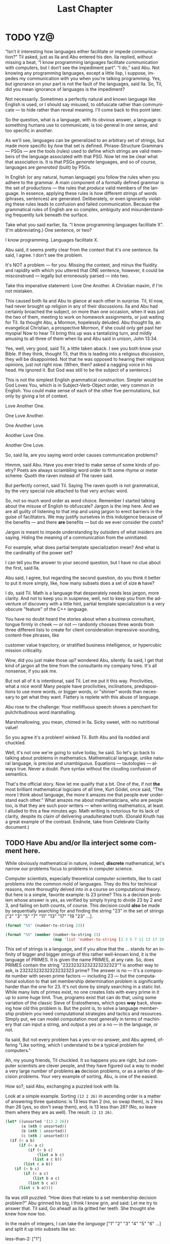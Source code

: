 #+TITLE: Last Chapter
#+LANGUAGE: en
#+OPTIONS: H:4 num:nil toc:nil \n:nil @:t ::t |:t ^:t *:t TeX:t LaTeX:t
#+STARTUP: showeverything entitiespretty

* TODO YZ@

  \ldquo{}Isn\rsquo{}t it interesting how languages either facilitate or impede
  communication?\rdquo Til asked, just as Ila and Abu entered his den. Ila replied,
  without missing a beat, \ldquo{}I know programming languages facilitate communication
  with computers, but I don\rsquo{}t see the impediment part\rdquo{}. \ldquo{}I do,\rdquo said Abu. Not
  knowing any programming languages, except a little lisp, I suppose, impedes my
  communication with you when you're talking programming. Yes, but ignorance on
  your part is not the fault of the languages, said Ila. So, Til, did you mean
  ignorance of languages is the impediment?

  Not necessarily. Sometimes a perfectly natural and known language like English
  is used, or I should say misused, to obfuscate rather than communicate --- to
  hide rather than reveal meaning. I'll come back to this point later.

  So the question, what is a language, with its obvious answer, a language is
  something humans use to communicate, is too general in one sense, and too
  specific in another.

  As we'll see, languages can be generalized to an arbitrary set of strings, but
  made more specific by /how/ that set is defined. Phrase-Structure Grammars ---
  PSGs --- are the tools (rules) used to define which strings are valid members
  of the language associated with that PSG. Now let me be clear what that
  association is. It is that PSGs /generate/ languages, and so of course,
  languages are /generated/ (built) by PSGs.

  In English (or any natural, human language) you follow the rules when you
  adhere to the grammar. A main component of a formally defined grammar is the
  set of productions --- the rules that /produce/ valid members of the language.
  In essence, applying these rules is how different strings of words (phrases,
  sentences) are generated. Deliberately, or even ignorantly violating these
  rules leads to confusion and failed communication. Because the grammatical
  rules of English are so complex, ambiguity and misunderstanding frequently
  lurk beneath the surface.

  Take what you said earlier, Ila. "I know programming languages facilitate X".
  (I'm abbreviating.) One sentence, or two?

  I know programming. Languages facilitate X.

  Abu said, it seems pretty clear from the context that it's one sentence. Ila
  said, I agree. I don't see the problem.

  It's NOT a problem --- for you. Missing the context, and minus the fluidity
  and rapidity with which you uttered that ONE sentence, however, it could be
  misconstrued --- legally but erroneously parsed --- into two.

  Take this imperative statement: Love One Another. A Christian maxim, if I'm
  not mistaken.

  This caused both Ila and Abu to glance at each other in surprise. Til, til
  now, had never brought up religion in any of their discussions. Ila and Abu
  had certainly broached the subject, on more than one occasion, when it was
  just the two of them, meeting to work on homework assignments, or just waiting
  for Til. Ila thought Abu, a Mormon, hopelessly deluded. Abu thought Ila, an
  evangelical Christian, a prospective Mormon, if she could only get past her
  myopia! Now to hear Til bring this up was a tantalizing turn, and mildly
  amusing to all three of them when Ila and Abu said in unison, John 13:34.

  Yes, well, very good, said Til, a little taken aback. I see you both know your
  Bible. If they think, thought Til, that this is leading into a religious
  discussion, they will be disappointed. Not that he was opposed to hearing
  their religious opinions, just not right now. (When, then? asked a nagging
  voice in his head. He ignored it. But God was still to be the subject of a
  sentence.)

  This is not the simplest English grammatical construction. Simpler would be
  God Loves You, which is in Subject-Verb-Object order, very common in English.
  You could make sense of each of the other five permutations, but only by
  giving a lot of context.

  Love Another One. 

  One Love Another.

  One Another Love.

  Another Love One.

  Another One Love.

  So, said Ila, are you saying word order causes communication problems?

  Hmmm, said Abu. Have you ever tried to make sense of some kinds of poetry?
  Poets are always scrambling word order to fit some rhyme or meter scheme.
  Quoth the raven instead of The raven said.

  But perfectly correct, said Til. Saying The raven quoth is not grammatical,
  by the very special rule attached to that very archaic word.

  So, not so much word order as word choice. Remember I started talking about
  the misuse of English to obfuscate? Jargon is the imp here. And we are all
  guilty of listening to that imp and using jargon to erect barriers in the
  guise of facilitators. We may justify ourselves in this indulgence because of
  the benefits --- and there *are* benefits --- but do we ever consider the
  costs?

  Jargon is meant to impede understanding by outsiders of what insiders are
  saying. Hiding the meaning of a communication from the uninitiated.

  For example, what does partial template specialization mean? And what is the
  cardinality of the power set?

  I can tell you the answer to your second question, but I have no clue about
  the first, said Ila.

  Abu said, I agree, but regarding the second question, do you think it better
  to put it more simply, like, how many subsets does a set of size *n* have?

  I do, said Til. Math is a language that desperately needs less jargon, more
  clarity. And not to keep you in suspense, well, not to keep you from the
  adventure of discovery with a little hint, partial template specialization is
  a very obscure "feature" of the C++ language.

  You have no doubt heard the stories about when a business consultant, tongue
  firmly in cheek --- or not --- randomly chooses three words from three
  different lists to create for client consideration impressive-sounding,
  content-free phrases, like

  customer value trajectory, or stratified business intelligence, or hypercubic
  mission criticality.

  Wow, did you just make those up? wondered Abu, silently. Ila said, I get that
  kind of jargon all the time from the consultants my company hires. It's all
  nonsense, if you ask me.

  But not all of it is intentional, said Til. Let me put it this way.
  Proclivities, what a nice word! Many people have proclivities, inclinations,
  predispositions to use more words, or bigger words, or "shinier" words than
  necessary to get what they want. Flattery is replete with this abuse of
  language.

  Abu rose to the challenge: Your mellifluous speech shows a penchant for
  pulchritudinous word marshalling.

  Marshmallowing, you mean, chimed in Ila. Sicky sweet, with no nutritional
  value!

  So you agree it's a problem! winked Til. Both Abu and Ila nodded and chuckled.

  Well, it's not one we're going to solve today, he said. So let's go back to
  talking about problems in mathematics. Mathematical language, unlike natural
  language, is precise and unambiguous. Equations --- tautologies --- always
  true. Never a doubt. Pure syntax without the clouding confusion of semantics.

  That's the official story. Now let me qualify that a bit. One of the, if not
  *the* most brilliant mathematical logicians of all time, Kurt G\ouml{}del, once
  said, "The more I think about language, the more it amazes me that people ever
  understand each other." What amazes me about mathematicians, who are people
  too, is that they are such poor writers --- when writing mathematics, at
  least. I alluded to this a few minutes ago. Math writing is notorious for its
  lack of clarity, despite its claim of delivering unadulterated truth. (Donald
  Knuth has a great example of the contrast. Endnote, take from Celebrate
  Clarity document.)

** TODO Have Abu and/or Ila interject some comment here.

  While obviously mathematical in nature, indeed, *discrete* mathematical, let's
  narrow our problems focus to problems in computer science.

  Computer scientists, especially theoretical computer scientists, like to cast
  problems into the common mold of languages. They do this for technical reasons,
  more thoroughly delved into in a course on computational theory. But here is a
  simple, favorite example: Is 23 prime? This is a decision problem whose answer
  is yes, as verified by simply trying to divide 23 by 2 and 3, and failing on
  both counts, of course. This decision could *also* be made by sequentially
  searching for and finding the string "23" in the set of strings ["2" "3" "5"
  "7" "11" "13" "17" "19 "23" ...]. 

#+BEGIN_SRC emacs-lisp
  (format "%S" (number-to-string 23))
#+END_SRC

#+RESULTS:
: "23"

#+BEGIN_SRC emacs-lisp :results raw
  (format "%S" (member (number-to-string 23)
                       (map 'list 'number-to-string [2 3 5 7 11 13 17 19 23])))
#+END_SRC

#+RESULTS:
("23")

  This set of strings is a language, and if you allow that the ... stands for an
  infinity of bigger and bigger strings of this rather well-known kind, it is
  the language of PRIMES. It is given the name PRIMES, at any rate. So, does
  PRIMES contain the string "23232323232323232323"? is another way to ask, is
  23232323232323232323 prime? The answer is no --- it's a composite number with
  seven prime factors --- including 23 --- but the computational solution to
  that set membership determination problem is significantly harder than the one
  for 23. It's not done by simply searching in a static list. While many lists
  of primes exist, no one creates lists with every prime in it up to some huge
  limit. True, programs exist that can do that, using some variation of the
  classic Sieve of Eratosthenes, which goes *way* back, showing how old this
  problem is. But the point is, to solve a language membership problem you need
  computational strategies and tactics and resources. Simply put, we can model
  computation most generally in terms of machinery that can input a string, and
  output a yes or a no --- in the language, or not.

  Ila said, But not every problem has a yes-or-no answer, and Abu agreed,
  offering "Like sorting, which I understand to be a typical problem for
  computers."

  Ah, my young friends, Til chuckled. It so happens you are right, but computer
  scientists are clever people, and they have figured out a way to model a very
  large number of problems *as* decision problems, or as a series of decision
  problems. Your very example of sorting, Abu, is one of the easiest.

  How so?, said Abu, exchanging a puzzled look with Ila.

  Look at a simple example. Sorting =(13 2 26)= in ascending order is a matter
  of answering three questions: is 13 less than 2 (no, so swap them), is 2 less
  than 26 (yes, so don't swap them), and, is 13 less than 26? (No, so leave them
  where they are as well). The result: =(2 13 26)=.

#+BEGIN_SRC emacs-lisp :results raw
  (let* ((unsorted '(13 2 26))
         (a (nth 0 unsorted))
         (b (nth 1 unsorted))
         (c (nth 2 unsorted)))
    (if (< a b)
        (if (< a c)
            (if (< b c)
                (list a b c)
              (list a c b))
          (list c a b))
      (if (< b c)
          (if (< a c)
              (list b a c)
            (list b c a))
        (list c b a))))
#+END_SRC

#+RESULTS:
(2 13 26)

  Ila was still puzzled. "How does that relate to a set membership decision problem?"
  Abu grinned his big, I think I know grin, and said: Let me try to answer that.
  Til said, Go ahead! as Ila gritted her teeth. She thought she knew how now too.

  In the realm of integers, I can take the /language/ ["1" "2" "3" "4" "5" "6"
  ...] and split it up into subsets like so:

  less-than-2: ["1"]

  less-than-3: ["1" "2"]

  less-than-4: ["1" "2" "3"]

  and so on, as many as I like. Then for the question if a < b, just ask is a in
  the subset less-than-b?

  Ila frowned. But isn't that a way, way inefficient way to compare two numbers?
  Til said, Yes, it is, but if we're not concerned with efficiency, it certainly
  works to take that approach.

  But consider a big advantage of treating numbers as strings of digits. When
  the numbers get big, as you know, we need special procedures if we want to do
  arithmetic with them. Let's lump the relational operations with the arithmetic
  ones, and ask, how would one answer a simple =a < b= question, given:

#+BEGIN_SRC emacs-lisp :results silent
  (setq a-as-string "361070123498760381765950923497698325576139879587987251757151" 
        b-as-string "36107058266725245759262937693558834387849309867353286761847615132153745")
#+END_SRC
 
#+BEGIN_SRC emacs-lisp :results raw
  (< (length a-as-string) (length b-as-string))   
#+END_SRC

#+RESULTS:
t

  That's easy! b is bigger, because it has more digits, said Ila. Right, said
  Abu. At least, as long as the first dozen digits of b are not zeros! Ila
  nodded agreement. And even if the strings were the same length, a
  digit-by-digit comparison would soon reveal the answer. Abu quickly added, So,
  banning leading zeros in these strings-of-digits, lexicographical ordering
  comes to mind as a convenient way to sort them, one that can answer all
  relative size questions. Am I right?

  Ila said, Of course you are, smarty pants. But why the jargony
  *lexicographical*? Isn't there a better word than that?

  Abu said, I don't remember where I saw that, and no, I don't know of an
  another, easier way to say what it means. What, technically speaking, *does*
  it mean, Til?

  \ldquo{}You\rsquo{}re about to find out!\rdquo Til smiled, as he padded them some exercises.

* TODO Flesh Out
  Modeling computation, state diagrams as graphs, solving a math problem to get
  clues to Til's unknown whereabouts.

  Include a description of formal system from Incompleteness: The Proof and
  Paradox of Kurt G\ouml{}del, by Rebecca Goldstein, on page 86. See also page 110,
  where G\ouml{}del is quoted as saying, "The more I think about language, the more it
  amazes me that people ever understand each other." Also page 112, at the top.

  (Til knows where he is, but has no way to communicate his location in a desert
  where he went to seek solitude. Something he has a compelling need to do from
  time to time, much to his wife's chagrin. His tracer (note: GPS) signal is
  encrypted, in a very eccentric way. This way may have something to do with the
  puzzle he gave Abu and Ila, namely to find the connection between Edgar Allan
  Poe and the phrase "Notice cousin Felipe".)
  
** ZCF 

   CSP definitions, examples, VTOs.

** ILO  

   CSP a discussion of the Chomsky Hierarchy.

* The Burning Question

  What is a language?

** The Obvious Answer

   Something humans use to communicate, either by speaking or writing.

** Formal Definitions

   In theoretical computer science, a language is no more and no less than some
   subset of a set of all strings over some alphabet.

*** Alphabet
   
    Any non-empty, finite set (typically abbreviated \Sigma).

*** Symbols

    The members or elements of an *alphabet*.

*** String over an Alphabet

    A finite *sequence* of *symbols* from a given *alphabet*.

    Usually written side-by-side without commas. E.g., abab rather than {a, b, a, b}.
    
*** Length

    The number of *symbols* contained in a *string*.

    \vert{}w\vert denotes the length of w.
    
*** Empty String

    A *string* that has a *length* of zero. (Abbreviated \lambda or \epsilon.)
   
*** Concatenation

    The process of appending the *symbols* of one string to the end of another
    *string*, in the same order.

*** Lexicographic Ordering
    
    A method of ordering *strings* that sorts them first by *length* (with
    shorter *strings* coming first) and then by predefined order of the
    *symbols* as given in association with a particular *alphabet*.

* The Other Burning Question

  What is a grammar?
  
** Formal Definition

   A *Phrase-Structure Grammar* is a four-tuple:

   G = (V, T, S, P) where

   - V is a set of Variables (Non-Terminals)
   - T is a set of Terminals (V \cap T = \emptyset)
   - S is the Start variable (S \in V)
   - P is a finite set of Productions (Rules), each one mapping a Variable to
     a string of Variables and Terminals.

** A Familiar Example

   Here's a Phrase-Structure Grammar for a (tiny) subset of the English language:

   V = [SENTENCE NOUN-PHRASE VERB-PHRASE ARTICLE ADJECTIVE NOUN VERB ADVERB]

   T = [the sleepy happy tortoise hare passes runs quickly slowly]

*** Rules for the Grammar

    P = [
    SENTENCE \rightarrow NOUN-PHRASE VERB-PHRASE NOUN-PHRASE
    SENTENCE \rightarrow NOUN-PHRASE VERB-PHRASE
    NOUN-PHRASE \rightarrow ARTICLE ADJECTIVE NOUN
    NOUN-PHRASE \rightarrow ARTICLE NOUN
    VERB-PHRASE \rightarrow VERB-PHRASE ADVERB
    VERB-PHRASE \rightarrow VERB
    ARTICLE \rightarrow the \vert \lambda
    ADJECTIVE \rightarrow sleepy \vert happy
    NOUN \rightarrow tortoise \vert hare
    VERB \rightarrow passes \vert runs
    ADVERB \rightarrow slowly \vert quickly
    ]

* Derivation

  The process of producing a sequence of terminals from the Start Variable by
  replacing variables one at a time by applying some Rule is called /Derivation/.

** Example

   | SENTENCE | \rightarrow | NOUN-PHRASE VERB-PHRASE            |
   |          | \rightarrow | ARTICLE ADJECTIVE NOUN VERB-PHRASE |
   |          | \rightarrow | ARTICLE ADJECTIVE NOUN VERB        |
   |          | \rightarrow | the ADJECTIVE NOUN VERB            |
   |          | \rightarrow | the happy NOUN VERB                |
   |          | \rightarrow | the happy hare VERB                |
   |          | \rightarrow | the happy hare runs                |
 
** Exercises

   Using the above example as a guide, produce derivations for each of the
   following sentences:

*** TODO 1
    the sleepy tortoise runs slowly

*** TODO 2
    the happy tortoise passes quickly

*** TODO 3
    the happy tortoise passes the sleepy hare

** Sample Code

#+BEGIN_SRC emacs-lisp :results silent
  (setq es ""
        productions
        '((SENTENCE NOUN-PHRASE VERB-PHRASE NOUN-PHRASE)
          (SENTENCE NOUN-PHRASE VERB-PHRASE)
          (NOUN-PHRASE ARTICLE ADJECTIVE NOUN)
          (NOUN-PHRASE ARTICLE NOUN)
          (VERB-PHRASE VERB-PHRASE ADVERB)
          (VERB-PHRASE VERB)
          (ARTICLE the es)
          (ADJECTIVE sleepy happy)
          (NOUN tortoise hare)
          (VERB passes runs)
          (ADVERB slowly quickly))
        reverse-productions (reverse productions))

  (defun non-terminals-remain (derivation)
    (and (listp derivation)
         (let* ((before (mapcar 'symbol-name derivation))
                (after (mapcar 'upcase before)))
           (intersection before after :test 'string=))))

  (defun derive (LHS)
    (let* ((rules (if (zerop (random 2)) productions reverse-productions))
           (RHS (cdr (assoc LHS rules))))
      (if (null RHS)
          (list LHS)
        (if (non-terminals-remain RHS)
            RHS
          (list (nth (random (length RHS)) RHS))))))

  (defun transform-terminal (terminal)
    (or (and (boundp terminal) (symbol-value terminal))
        (symbol-name terminal)))

  (defun find-derivation (start-symbol)
    (let ((derivation (list start-symbol)))
      (while (non-terminals-remain derivation)
        (setq derivation (apply 'append (mapcar 'derive derivation))))
      (mapconcat 'transform-terminal derivation " ")))
#+END_SRC 

#+BEGIN_SRC emacs-lisp
  (find-derivation 'SENTENCE)
#+END_SRC

#+RESULTS:
: the happy hare passes the happy tortoise

** Question

   With these rules is there a derivation for this?

   =the sleepy happy hare runs=

*** Answer

    No.

**** So how would you fix that?

     Add a *loopy* rule!
 
     ADJECTIVE \rightarrow ADJECTIVE ADJECTIVE \vert \lambda

* A Challenge

  What rules would you need to change or add to generate this sentence?

  =the quick brown fox jumps over the lazy dog=

** TODO Answer

   ADJECTIVE \rightarrow sleepy \vert happy \vert quick \vert brown \vert lazy

   PREPOSITION \rightarrow of \vert from \vert by \vert on \vert in \vert over \vert \dots

   PREPOSITIONAL-PHRASE \rightarrow PREPOSITION NOUN-PHRASE

   VERB-PHRASE \rightarrow VERB PREPOSITIONAL-PHRASE

#+BEGIN_SRC emacs-lisp
  (setq parsed [S [NP [ART the] [ADJ [ADJ quick] [ADJ brown]] [N
        fox]] [VP [V jumps] [PP [P over] [NP [ART the] [ADJ lazy]
        [N dog]]]]])
  (kill-new (format "%s" parsed))
#+END_SRC

*** Visualize Derivation

    The derivation of a valid syntactic "sentence" can be visualized as the
    process of building a *syntax tree* (AKA a *parse tree*).

    See http://www.ironcreek.net/phpsyntaxtree/.

* A Harder Challenge

  Go back to the original Grammar.

  Replace these three rules:

  ADJECTIVE \rightarrow Buffalo

  NOUN \rightarrow buffalo

  VERB \rightarrow buffalo

  With these new rules, is there a derivation for this "sentence"?!

** This is a sentence?!
   Buffalo buffalo Buffalo buffalo buffalo buffalo Buffalo buffalo

*** Meaning Explained
  (The) Buffalo buffalo (that) Buffalo buffalo (often) buffalo (in turn) buffalo
  (other) Buffalo buffalo.

* Fancy Nouns
 
  Fancy nouns are *nested* nouns, for example "the strange bagels that the
  purple cow without horns gobbled" --- which could be rephrased as "the purple
  cow without horns gobbled the strange bagels. But it's these bagels I want to
  focus on."

  So, a nested noun is a nested noun followed by a relative pronoun (e.g.,
  /that/) followed by a verb followed by a nested noun,

  OR,

  it's a nested noun followed by a relative pronoun followed by a nested noun
  followed by a verb,

  OR,

  it's a nested noun followed by a preposition followed by a nested noun,

  OR,

  it's just an article followed by any number of adjectives followed by a plain
  old (non-nested) noun!

* Nested Nouns
 
  NESTED-NOUN \rightarrow NESTED-NOUN RELATIVE-PRONOUN VERB NESTED-NOUN

  NESTED-NOUN \rightarrow NESTED-NOUN RELATIVE-PRONOUN NESTED-NOUN VERB

  NESTED-NOUN \rightarrow PREPOSITION NESTED-NOUN

  NESTED-NOUN \rightarrow ARTICLE NOUN-PHRASE

  NOUN-PHRASE \rightarrow ADJECTIVE NOUN-PHRASE

  NOUN-PHRASE \rightarrow NESTED-NOUN

  NOUN-PHRASE \rightarrow NOUN
 
  ARTICLE \rightarrow a \vert an \vert the \vert \lambda

  RELATIVE-PRONOUN \rightarrow that \vert \lambda

  PREPOSITION \rightarrow of \vert from \vert by \vert \dots

** Now It's Possible

   Let NN = NESTED-NOUN, RP = RELATIVE-PRONOUN, es = \lambda (the empty string).

#+BEGIN_SRC emacs-lisp
  (setq parsed [S [NP [NN [NN [ART es] [NP [ADJ Buffalo] [NP [N
        buffalo]]]] [RP es] [NN [NP [ADJ Buffalo] [NP [N buffalo]]]][V
        buffalo]]] [VP [V buffalo]] [NP [ADJ Buffalo] [NP [N buffalo]]]])

  (kill-new (format "%s" parsed))
#+END_SRC

* What is the Context?

  The grammar for English is "Context Free". By way of contrast, here's an
  example of productions in a NON-Context-Free grammar:

  aAd \rightarrow aacd

  aAe \rightarrow acae

  Note that A's expansion is different when it's surrounded by a and d than when
  it's surrounded by a and e. We say A's interpretation has context
  "sensitivity".

* Regular Languages
 
  A language is /regular/ *iff* some /regular expression/ describes it.

  Regular expressions use the so-called regular operations (\cup, \circ, and \star) to
  build regular languages.

  R is a *regular expression* (*re*) if R is any of

  - a for some a \in \Sigma
  - \lambda
  - \emptyset
  - R_1 \cup R_2, where R_1 and R_2 are *re*'s
  - R_1 \circ R_2, where R_1 and R_2 are *re*'s
  - R^{\star}, where R is an *re*
 
  Some shorthand:

  - a \equiv {a}
  - \lambda \equiv {\lambda}
  - R^{+} \equiv R \circ R^\star
  - R^{+} \cup \lambda \equiv R^{\star}
  - R^k \equiv R \circ R \circ R \circ \dots \circ R (k times)

  Note: R \circ R is usually written without the \circ, i.e., RR.

* Forward Exercises

  What language is generated by a given grammar?

   Let V = {S, A, B} and T = {a, b}. Find the language generated by the
   grammar (V, T, S, P) when the set P of productions consists of each of the
   following:

*** 1

    S \rightarrow AB

    A \rightarrow ab

    B \rightarrow bb

*** 2

    S \rightarrow AB

    S \rightarrow aA

    A \rightarrow a

    B \rightarrow ba

*** 3

    S \rightarrow AB

    S \rightarrow AA

    A \rightarrow aB

    A \rightarrow ab

    B \rightarrow b

*** 4

    S \rightarrow AA

    S \rightarrow B

    A \rightarrow aaA

    A \rightarrow aa

    B \rightarrow bB

    B \rightarrow b

*** 5

    S \rightarrow AB

    A \rightarrow aAb

    B \rightarrow bBa

    A \rightarrow \lambda

    B \rightarrow \lambda
#+BEGIN_SRC emacs-lisp
  (setq es ""
        productions
        '((S A B)
          (A a A b)
          (B b B a)
          (A es)
          (B es))
        reverse-productions (reverse productions))
#+END_SRC

#+BEGIN_SRC emacs-lisp
  (find-derivation 'S)
#+END_SRC

* Reverse Exercises

  What grammar generates a given language?

*** 1

    Construct a PSG to generate {ab^{2n} \vert n \ge 0}.

*** 2

    Construct a PSG to generate {a^{n}b^{2n}^{} \vert n \ge 0}.

*** 3

    Construct a PSG to generate {a^n b^m a^n \vert m \ge 0 and n \ge 0}.

* The Chomsky Hierarchy

  Noam Chomsky is a linguist who first proposed the language classification
  scheme that now bears his name.

: Universal Set of All Languages (the superset of Types 0-3)
:   +------------------------------------------------------+
:   |   Type 0 Recursively Enumerable Languages            |
:   |   +----------------------------------------------+   |
:   |   |    Type 1 Context Sensitive Languages        |   |
:   |   |    +-------------------------------------+   |   |
:   |   |    |   Type 2 Context Free Languages     |   |   |
:   |   |    |   +-----------------------------+   |   |   |
:   |   |    |   |  Type 3 Regular Languages   |   |   |   |
:   |   |    |   |                             |   |   |   |
:   |   |    |   |                             |   |   |   |
:   |   |    |   +-----------------------------+   |   |   |
:   |   |    |                                     |   |   |
:   |   |    +-------------------------------------+   |   |
:   |   |                                              |   |
:   |   +----------------------------------------------+   |
:   |                                                      |
:   +------------------------------------------------------+

** A Tabular Taxonomy

   The following table aligns the notions of language types with the types of
   grammars that can generate those languages. The restrictions on productions
   tell what's what (where N = Non-Terminal, t = terminal, LHS = Left-Hand Side,
   RHS = Right-Hand Side).

   | Language               | Type | Restrictions on Grammar Productions       |
   |------------------------+------+-------------------------------------------|
   | Regular                |    3 | Left-linear or Right-linear               |
   |                        |      | (each RHS must be either like t or \lambda,     |
   |                        |      | or all like Nt, or all like tN).          |
   |                        |      |                                           |
   | Context Free           |    2 | Each LHS must have only one Non-Terminal. |
   |                        |      |                                           |
   | Context Sensitive      |    1 | LHS may have more than one Non-Terminal,  |
   |                        |      | but the length of the LHS must be         |
   |                        |      | at most the length of the RHS             |
   |                        |      | (except for \lambda productions).               |
   |                        |      |                                           |
   | Recursively Enumerable |    0 | No restrictions                           |
   |                        |      | (length of LHS may exceed length of RHS). |

** Classification Exercises

   Can you distinguish grammar types?

   Let V = {S, A, B, a, b}, T = {a, b}, and G = (V, T, S, P) (P
   to be given later). Determine whether G

   - is a type 0 grammar but not a type 1 grammar, or
   - is a type 1 grammar but not a type 2 grammar, or
   - is a type 2 grammar but not a type 3 grammar, or 
   - is a type 3 grammar,

   when P, the set of productions, is one of the following:

*** 1

    S \rightarrow aAB 

    A \rightarrow Bb

    B \rightarrow \lambda

*** 2

    S \rightarrow aA

    A \rightarrow a

    A \rightarrow b

*** 3

    S \rightarrow ABa

    AB \rightarrow a

*** 4

    S \rightarrow ABA

    A \rightarrow aB

    B \rightarrow ab

*** 5

    S \rightarrow aA

    aA \rightarrow B

    B \rightarrow aA

    A \rightarrow b

*** 6

    S \rightarrow bA

    A \rightarrow b

    S \rightarrow \lambda

*** 7

    S \rightarrow AB

    B \rightarrow aAb

    aAb \rightarrow b
